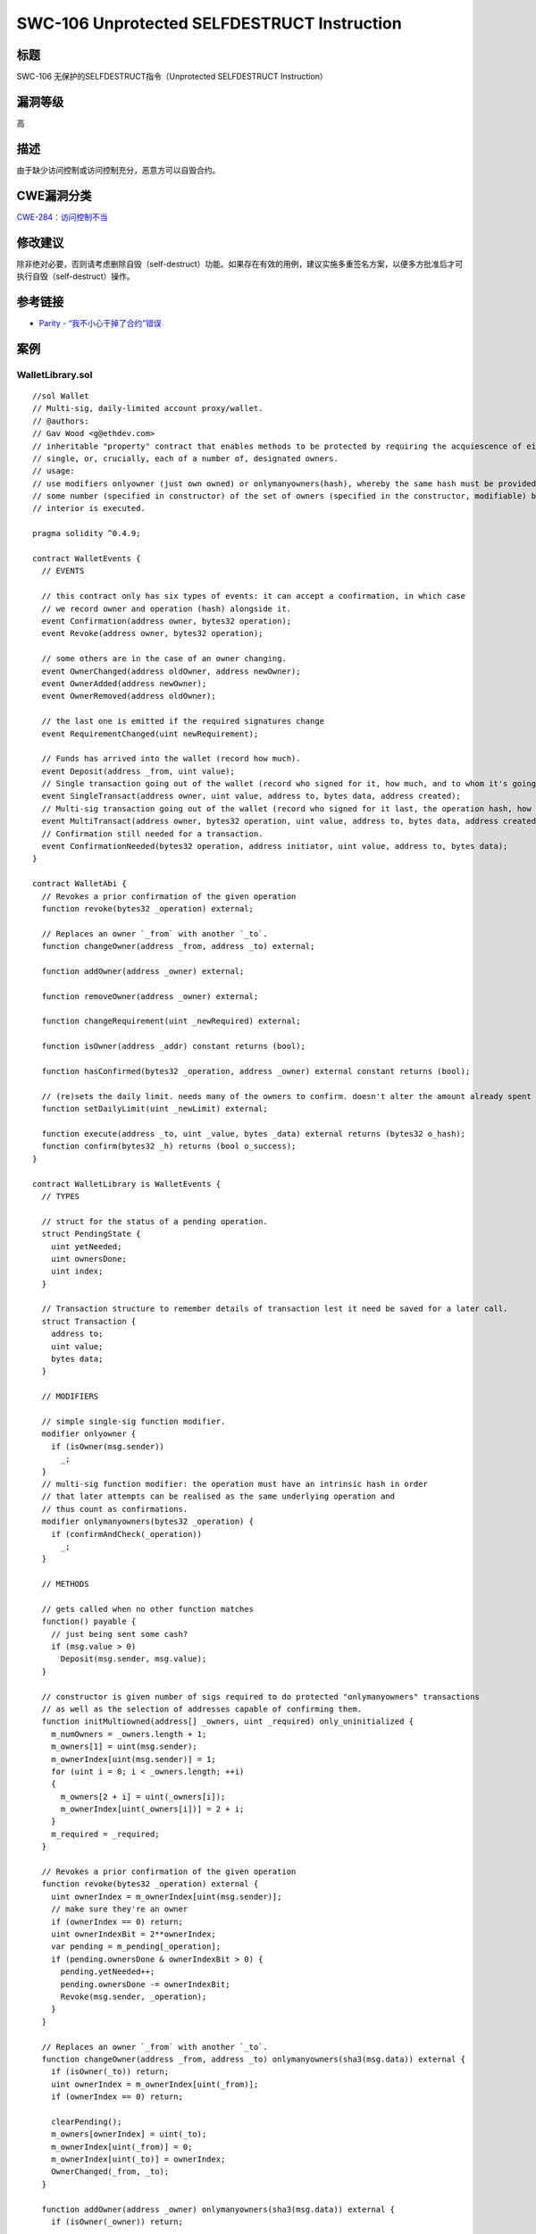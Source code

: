 SWC-106 Unprotected SELFDESTRUCT Instruction
========

标题
----

SWC-106 无保护的SELFDESTRUCT指令（Unprotected SELFDESTRUCT Instruction）

漏洞等级
--------

高

描述
----

由于缺少访问控制或访问控制充分，恶意方可以自毁合约。

CWE漏洞分类
-----------

`CWE-284：访问控制不当 <https://cwe.mitre.org/data/definitions/284.html>`__

修改建议
--------

除非绝对必要，否则请考虑删除自毁（self-destruct）功能。如果存在有效的用例，建议实施多重签名方案，以便多方批准后才可执行自毁（self-destruct）操作。

参考链接
--------

-  `Parity -
   “我不小心干掉了合约”错误 <https://www.parity.io/a-postmortem-on-the-parity-multi-sig-library-self-destruct/>`__

案例
----

WalletLibrary.sol
~~~~~~~~~~~~~~~~~

::

   //sol Wallet
   // Multi-sig, daily-limited account proxy/wallet.
   // @authors:
   // Gav Wood <g@ethdev.com>
   // inheritable "property" contract that enables methods to be protected by requiring the acquiescence of either a
   // single, or, crucially, each of a number of, designated owners.
   // usage:
   // use modifiers onlyowner (just own owned) or onlymanyowners(hash), whereby the same hash must be provided by
   // some number (specified in constructor) of the set of owners (specified in the constructor, modifiable) before the
   // interior is executed.

   pragma solidity ^0.4.9;

   contract WalletEvents {
     // EVENTS

     // this contract only has six types of events: it can accept a confirmation, in which case
     // we record owner and operation (hash) alongside it.
     event Confirmation(address owner, bytes32 operation);
     event Revoke(address owner, bytes32 operation);

     // some others are in the case of an owner changing.
     event OwnerChanged(address oldOwner, address newOwner);
     event OwnerAdded(address newOwner);
     event OwnerRemoved(address oldOwner);

     // the last one is emitted if the required signatures change
     event RequirementChanged(uint newRequirement);

     // Funds has arrived into the wallet (record how much).
     event Deposit(address _from, uint value);
     // Single transaction going out of the wallet (record who signed for it, how much, and to whom it's going).
     event SingleTransact(address owner, uint value, address to, bytes data, address created);
     // Multi-sig transaction going out of the wallet (record who signed for it last, the operation hash, how much, and to whom it's going).
     event MultiTransact(address owner, bytes32 operation, uint value, address to, bytes data, address created);
     // Confirmation still needed for a transaction.
     event ConfirmationNeeded(bytes32 operation, address initiator, uint value, address to, bytes data);
   }

   contract WalletAbi {
     // Revokes a prior confirmation of the given operation
     function revoke(bytes32 _operation) external;

     // Replaces an owner `_from` with another `_to`.
     function changeOwner(address _from, address _to) external;

     function addOwner(address _owner) external;

     function removeOwner(address _owner) external;

     function changeRequirement(uint _newRequired) external;

     function isOwner(address _addr) constant returns (bool);

     function hasConfirmed(bytes32 _operation, address _owner) external constant returns (bool);

     // (re)sets the daily limit. needs many of the owners to confirm. doesn't alter the amount already spent today.
     function setDailyLimit(uint _newLimit) external;

     function execute(address _to, uint _value, bytes _data) external returns (bytes32 o_hash);
     function confirm(bytes32 _h) returns (bool o_success);
   }

   contract WalletLibrary is WalletEvents {
     // TYPES

     // struct for the status of a pending operation.
     struct PendingState {
       uint yetNeeded;
       uint ownersDone;
       uint index;
     }

     // Transaction structure to remember details of transaction lest it need be saved for a later call.
     struct Transaction {
       address to;
       uint value;
       bytes data;
     }

     // MODIFIERS

     // simple single-sig function modifier.
     modifier onlyowner {
       if (isOwner(msg.sender))
         _;
     }
     // multi-sig function modifier: the operation must have an intrinsic hash in order
     // that later attempts can be realised as the same underlying operation and
     // thus count as confirmations.
     modifier onlymanyowners(bytes32 _operation) {
       if (confirmAndCheck(_operation))
         _;
     }

     // METHODS

     // gets called when no other function matches
     function() payable {
       // just being sent some cash?
       if (msg.value > 0)
         Deposit(msg.sender, msg.value);
     }

     // constructor is given number of sigs required to do protected "onlymanyowners" transactions
     // as well as the selection of addresses capable of confirming them.
     function initMultiowned(address[] _owners, uint _required) only_uninitialized {
       m_numOwners = _owners.length + 1;
       m_owners[1] = uint(msg.sender);
       m_ownerIndex[uint(msg.sender)] = 1;
       for (uint i = 0; i < _owners.length; ++i)
       {
         m_owners[2 + i] = uint(_owners[i]);
         m_ownerIndex[uint(_owners[i])] = 2 + i;
       }
       m_required = _required;
     }

     // Revokes a prior confirmation of the given operation
     function revoke(bytes32 _operation) external {
       uint ownerIndex = m_ownerIndex[uint(msg.sender)];
       // make sure they're an owner
       if (ownerIndex == 0) return;
       uint ownerIndexBit = 2**ownerIndex;
       var pending = m_pending[_operation];
       if (pending.ownersDone & ownerIndexBit > 0) {
         pending.yetNeeded++;
         pending.ownersDone -= ownerIndexBit;
         Revoke(msg.sender, _operation);
       }
     }

     // Replaces an owner `_from` with another `_to`.
     function changeOwner(address _from, address _to) onlymanyowners(sha3(msg.data)) external {
       if (isOwner(_to)) return;
       uint ownerIndex = m_ownerIndex[uint(_from)];
       if (ownerIndex == 0) return;

       clearPending();
       m_owners[ownerIndex] = uint(_to);
       m_ownerIndex[uint(_from)] = 0;
       m_ownerIndex[uint(_to)] = ownerIndex;
       OwnerChanged(_from, _to);
     }

     function addOwner(address _owner) onlymanyowners(sha3(msg.data)) external {
       if (isOwner(_owner)) return;

       clearPending();
       if (m_numOwners >= c_maxOwners)
         reorganizeOwners();
       if (m_numOwners >= c_maxOwners)
         return;
       m_numOwners++;
       m_owners[m_numOwners] = uint(_owner);
       m_ownerIndex[uint(_owner)] = m_numOwners;
       OwnerAdded(_owner);
     }

     function removeOwner(address _owner) onlymanyowners(sha3(msg.data)) external {
       uint ownerIndex = m_ownerIndex[uint(_owner)];
       if (ownerIndex == 0) return;
       if (m_required > m_numOwners - 1) return;

       m_owners[ownerIndex] = 0;
       m_ownerIndex[uint(_owner)] = 0;
       clearPending();
       reorganizeOwners(); //make sure m_numOwner is equal to the number of owners and always points to the optimal free slot
       OwnerRemoved(_owner);
     }

     function changeRequirement(uint _newRequired) onlymanyowners(sha3(msg.data)) external {
       if (_newRequired > m_numOwners) return;
       m_required = _newRequired;
       clearPending();
       RequirementChanged(_newRequired);
     }

     // Gets an owner by 0-indexed position (using numOwners as the count)
     function getOwner(uint ownerIndex) external constant returns (address) {
       return address(m_owners[ownerIndex + 1]);
     }

     function isOwner(address _addr) constant returns (bool) {
       return m_ownerIndex[uint(_addr)] > 0;
     }

     function hasConfirmed(bytes32 _operation, address _owner) external constant returns (bool) {
       var pending = m_pending[_operation];
       uint ownerIndex = m_ownerIndex[uint(_owner)];

       // make sure they're an owner
       if (ownerIndex == 0) return false;

       // determine the bit to set for this owner.
       uint ownerIndexBit = 2**ownerIndex;
       return !(pending.ownersDone & ownerIndexBit == 0);
     }

     // constructor - stores initial daily limit and records the present day's index.
     function initDaylimit(uint _limit) only_uninitialized {
       m_dailyLimit = _limit;
       m_lastDay = today();
     }
     // (re)sets the daily limit. needs many of the owners to confirm. doesn't alter the amount already spent today.
     function setDailyLimit(uint _newLimit) onlymanyowners(sha3(msg.data)) external {
       m_dailyLimit = _newLimit;
     }
     // resets the amount already spent today. needs many of the owners to confirm.
     function resetSpentToday() onlymanyowners(sha3(msg.data)) external {
       m_spentToday = 0;
     }

     // throw unless the contract is not yet initialized.
     modifier only_uninitialized { if (m_numOwners > 0) throw; _; }

     // constructor - just pass on the owner array to the multiowned and
     // the limit to daylimit
     function initWallet(address[] _owners, uint _required, uint _daylimit) only_uninitialized {
       initDaylimit(_daylimit);
       initMultiowned(_owners, _required);
     }

     // kills the contract sending everything to `_to`.
     function kill(address _to) onlymanyowners(sha3(msg.data)) external {
       suicide(_to);
     }

     // Outside-visible transact entry point. Executes transaction immediately if below daily spend limit.
     // If not, goes into multisig process. We provide a hash on return to allow the sender to provide
     // shortcuts for the other confirmations (allowing them to avoid replicating the _to, _value
     // and _data arguments). They still get the option of using them if they want, anyways.
     function execute(address _to, uint _value, bytes _data) external onlyowner returns (bytes32 o_hash) {
       // first, take the opportunity to check that we're under the daily limit.
       if ((_data.length == 0 && underLimit(_value)) || m_required == 1) {
         // yes - just execute the call.
         address created;
         if (_to == 0) {
           created = create(_value, _data);
         } else {
           if (!_to.call.value(_value)(_data))
             throw;
         }
         SingleTransact(msg.sender, _value, _to, _data, created);
       } else {
         // determine our operation hash.
         o_hash = sha3(msg.data, block.number);
         // store if it's new
         if (m_txs[o_hash].to == 0 && m_txs[o_hash].value == 0 && m_txs[o_hash].data.length == 0) {
           m_txs[o_hash].to = _to;
           m_txs[o_hash].value = _value;
           m_txs[o_hash].data = _data;
         }
         if (!confirm(o_hash)) {
           ConfirmationNeeded(o_hash, msg.sender, _value, _to, _data);
         }
       }
     }

     function create(uint _value, bytes _code) internal returns (address o_addr) {
       /*
       assembly {
         o_addr := create(_value, add(_code, 0x20), mload(_code))
         jumpi(invalidJumpLabel, iszero(extcodesize(o_addr)))
       }
       */
     }

     // confirm a transaction through just the hash. we use the previous transactions map, m_txs, in order
     // to determine the body of the transaction from the hash provided.
     function confirm(bytes32 _h) onlymanyowners(_h) returns (bool o_success) {
       if (m_txs[_h].to != 0 || m_txs[_h].value != 0 || m_txs[_h].data.length != 0) {
         address created;
         if (m_txs[_h].to == 0) {
           created = create(m_txs[_h].value, m_txs[_h].data);
         } else {
           if (!m_txs[_h].to.call.value(m_txs[_h].value)(m_txs[_h].data))
             throw;
         }

         MultiTransact(msg.sender, _h, m_txs[_h].value, m_txs[_h].to, m_txs[_h].data, created);
         delete m_txs[_h];
         return true;
       }
     }

     // INTERNAL METHODS

     function confirmAndCheck(bytes32 _operation) internal returns (bool) {
       // determine what index the present sender is:
       uint ownerIndex = m_ownerIndex[uint(msg.sender)];
       // make sure they're an owner
       if (ownerIndex == 0) return;

       var pending = m_pending[_operation];
       // if we're not yet working on this operation, switch over and reset the confirmation status.
       if (pending.yetNeeded == 0) {
         // reset count of confirmations needed.
         pending.yetNeeded = m_required;
         // reset which owners have confirmed (none) - set our bitmap to 0.
         pending.ownersDone = 0;
         pending.index = m_pendingIndex.length++;
         m_pendingIndex[pending.index] = _operation;
       }
       // determine the bit to set for this owner.
       uint ownerIndexBit = 2**ownerIndex;
       // make sure we (the message sender) haven't confirmed this operation previously.
       if (pending.ownersDone & ownerIndexBit == 0) {
         Confirmation(msg.sender, _operation);
         // ok - check if count is enough to go ahead.
         if (pending.yetNeeded <= 1) {
           // enough confirmations: reset and run interior.
           delete m_pendingIndex[m_pending[_operation].index];
           delete m_pending[_operation];
           return true;
         }
         else
         {
           // not enough: record that this owner in particular confirmed.
           pending.yetNeeded--;
           pending.ownersDone |= ownerIndexBit;
         }
       }
     }

     function reorganizeOwners() private {
       uint free = 1;
       while (free < m_numOwners)
       {
         while (free < m_numOwners && m_owners[free] != 0) free++;
         while (m_numOwners > 1 && m_owners[m_numOwners] == 0) m_numOwners--;
         if (free < m_numOwners && m_owners[m_numOwners] != 0 && m_owners[free] == 0)
         {
           m_owners[free] = m_owners[m_numOwners];
           m_ownerIndex[m_owners[free]] = free;
           m_owners[m_numOwners] = 0;
         }
       }
     }

     // checks to see if there is at least `_value` left from the daily limit today. if there is, subtracts it and
     // returns true. otherwise just returns false.
     function underLimit(uint _value) internal onlyowner returns (bool) {
       // reset the spend limit if we're on a different day to last time.
       if (today() > m_lastDay) {
         m_spentToday = 0;
         m_lastDay = today();
       }
       // check to see if there's enough left - if so, subtract and return true.
       // overflow protection                    // dailyLimit check
       if (m_spentToday + _value >= m_spentToday && m_spentToday + _value <= m_dailyLimit) {
         m_spentToday += _value;
         return true;
       }
       return false;
     }

     // determines today's index.
     function today() private constant returns (uint) { return now / 1 days; }

     function clearPending() internal {
       uint length = m_pendingIndex.length;

       for (uint i = 0; i < length; ++i) {
         delete m_txs[m_pendingIndex[i]];

         if (m_pendingIndex[i] != 0)
           delete m_pending[m_pendingIndex[i]];
       }

       delete m_pendingIndex;
     }

     // FIELDS
     address constant _walletLibrary = 0xcafecafecafecafecafecafecafecafecafecafe;

     // the number of owners that must confirm the same operation before it is run.
     uint public m_required;
     // pointer used to find a free slot in m_owners
     uint public m_numOwners;

     uint public m_dailyLimit;
     uint public m_spentToday;
     uint public m_lastDay;

     // list of owners
     uint[256] m_owners;

     uint constant c_maxOwners = 250;
     // index on the list of owners to allow reverse lookup
     mapping(uint => uint) m_ownerIndex;
     // the ongoing operations.
     mapping(bytes32 => PendingState) m_pending;
     bytes32[] m_pendingIndex;

     // pending transactions we have at present.
     mapping (bytes32 => Transaction) m_txs;
   }

simple_suicide.sol
~~~~~~~~~~~~~~~~~~

::

   pragma solidity ^0.4.22;

   contract SimpleSuicide {

     function sudicideAnyone() {
       selfdestruct(msg.sender);
     }

   }

suicide_multitx_feasible.sol
~~~~~~~~~~~~~~~~~~~~~~~~~~~~

::

   pragma solidity ^0.4.23;

   contract SuicideMultiTxFeasible {
       uint256 private initialized = 0;
       uint256 public count = 1;

       function init() public {
           initialized = 1;
       }

       function run(uint256 input) {
           if (initialized == 0) {
               return;
           }

           selfdestruct(msg.sender);
       }
   }

suicide_multitx_infeasible.sol
~~~~~~~~~~~~~~~~~~~~~~~~~~~~~~

::

   pragma solidity ^0.4.23;

   contract SuicideMultiTxFeasible {
       uint256 private initialized = 0;
       uint256 public count = 1;

       function init() public {
           initialized = 1;
       }

       function run(uint256 input) {
           if (initialized != 2) {
               return;
           }

           selfdestruct(msg.sender);
       }
   }
